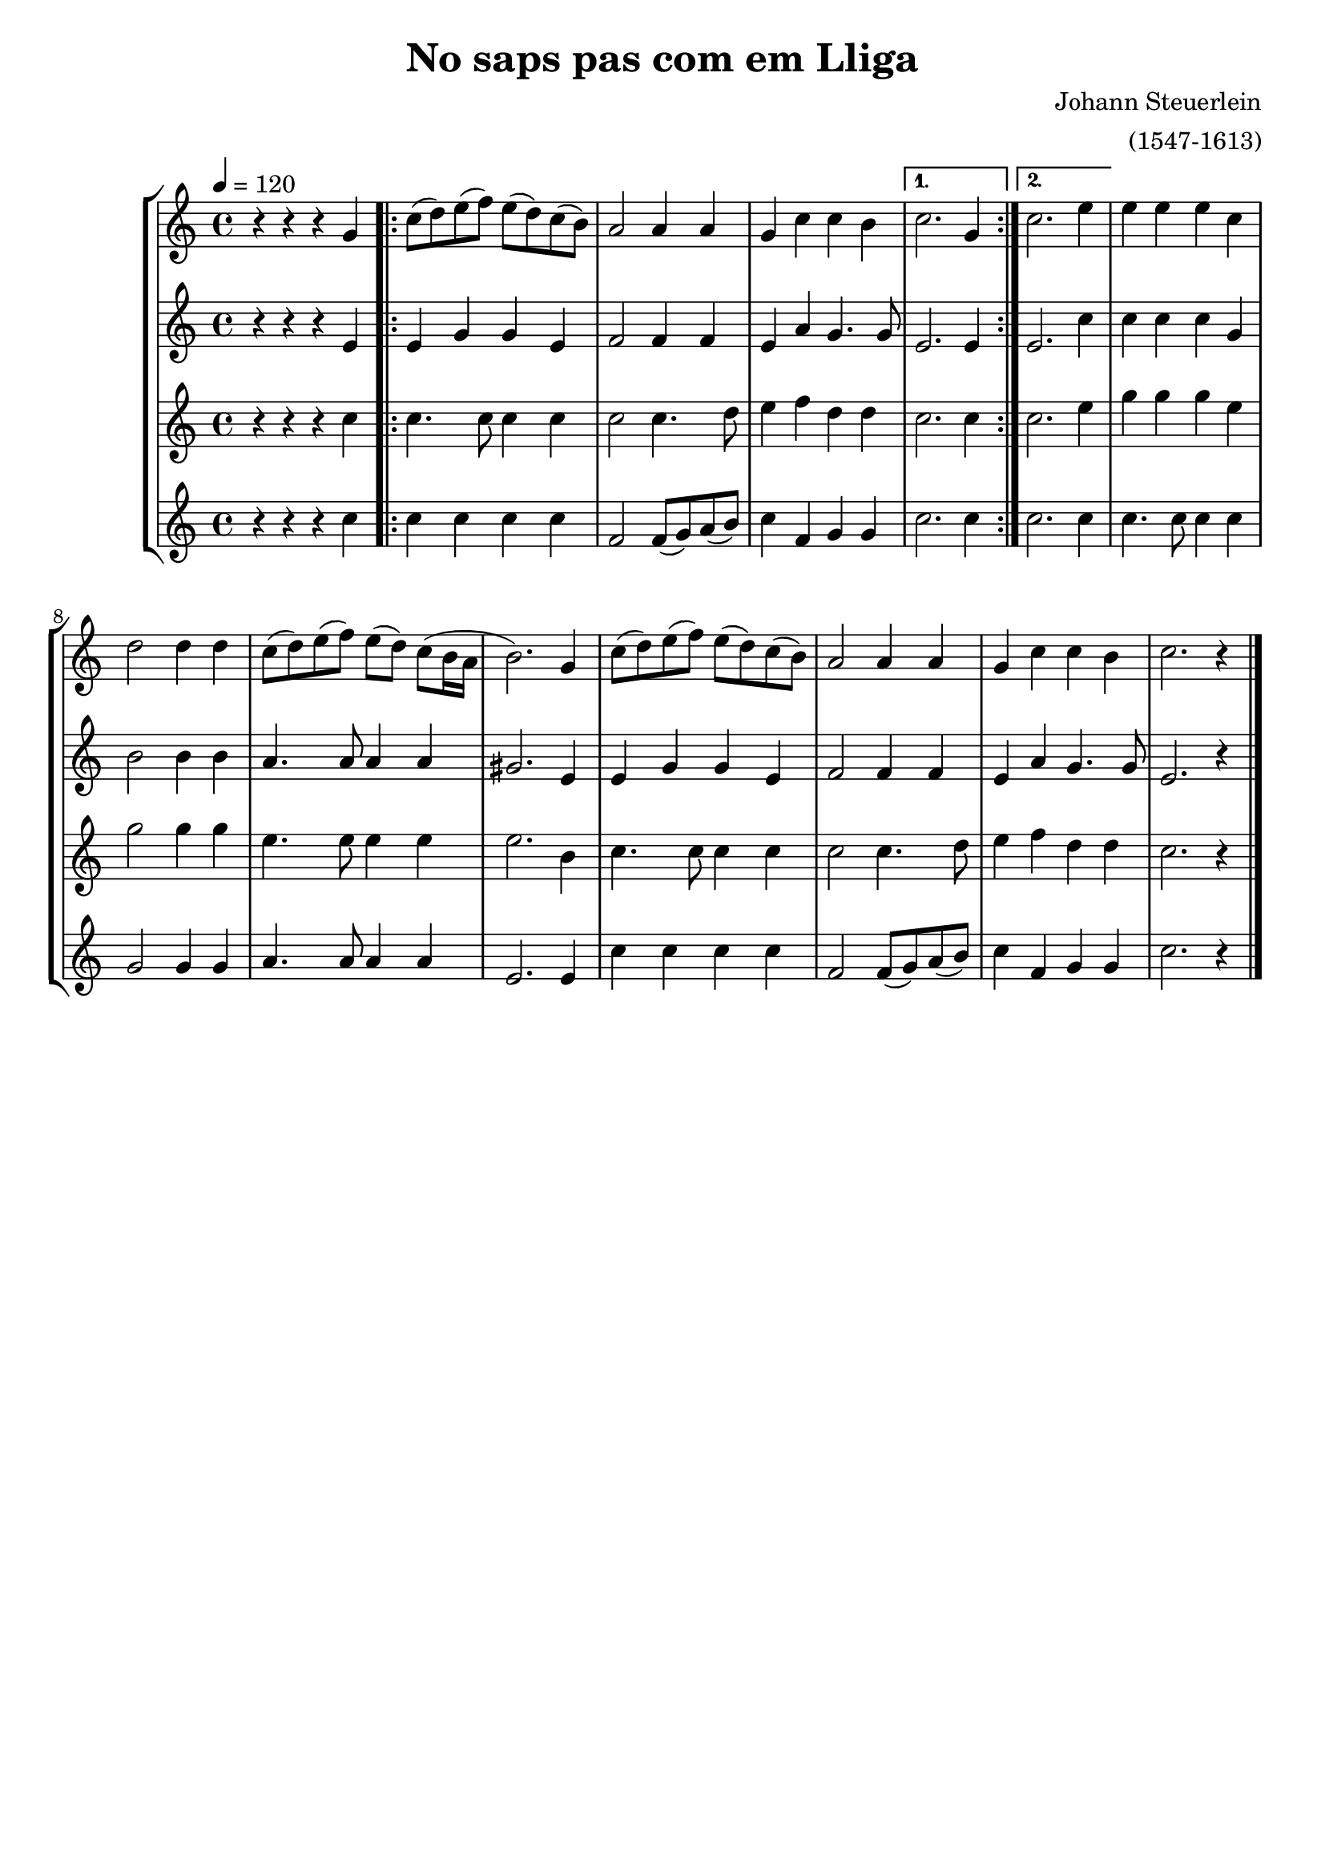 \version "2.16.2"

\header {
  dedication=""
  title="No saps pas com em Lliga"
  subtitle=""
  subsubtitle=""
  poet=""
  meter=""
  piece=""
  composer="Johann Steuerlein"
  arranger="(1547-1613)"
  opus=""
  instrument=""
  copyright=""
  tagline=""
}

liniaroAa =
\relative g'
{
  \tempo 4=120
  \clef treble
  \key c \major
  \time 4/4
  r4 r r g  |
  \repeat volta 2 { c8  ( d ) e  ( f ) e ( d ) c ( b ) |
  a2 a4 a  |
  g4 c c b  }
  %05
  \alternative { { c2. g4 }
  { c2. e4 } }
  e4 e e c  |
  d2 d4 d  |
  c8 ( d ) e ( f ) e ( d ) c ( b16 a  |
  %10
  b2. ) g4  |
  c8 ( d ) e ( f ) e ( d ) c ( b )  |
  a2 a4 a  |
  g4 c c b  |
  c2. r4  \bar "|."
}

liniaroAb =
\relative e'
{
  \tempo 4=120
  \clef treble
  \key c \major
  \time 4/4
  r4 r r e  |
  \repeat volta 2 { e4 g g e  |
  f2 f4 f  |
  e4 a g4. g8 }
  %05
  \alternative { { e2. e4 }
  { e2. c'4 } }
  c4 c c g  |
  b2 b4 b  |
  a4. a8 a4 a  |
  %10
  gis2. e4  |
  e4 g g e  |
  f2 f4 f  |
  e4 a g4. g8  |
  e2. r4  \bar "|."
}

liniaroAc =
\relative c''
{
  \tempo 4=120
  \clef treble
  \key c \major
  \time 4/4
  r4 r r c  |
  \repeat volta 2 { c4. c8 c4 c  |
  c2 c4. d8  |
  e4 f d d }
  %05
  \alternative { { c2. c4 }
  { c2. e4 } }
  g4 g g e  |
  g2 g4 g  |
  e4. e8 e4 e  |
  %10
  e2. b4  |
  c4. c8 c4 c  |
  c2 c4. d8  |
  e4 f d d  |
  c2. r4  \bar "|."
}

liniaroAd =
\relative c''
{
  \tempo 4=120
  \clef treble
  \key c \major
  \time 4/4
  r4 r r c  |
  \repeat volta 2 { c4 c c c  |
  f,2 f8 ( g ) a ( b )  |
  c4 f, g g }
  %05
  \alternative { { c2. c4 }
  { c2. c4 } }
  c4. c8 c4 c  |
  g2 g4 g  |
  a4. a8 a4 a  |
  %10
  e2. e4  |
  c'4 c c c  |
  f,2 f8 ( g ) a ( b ) |
  c4 f, g g  |
  c2. r4  \bar "|."
}

\bookpart {
  \score {
    \new StaffGroup {
      \override Score.RehearsalMark #'self-alignment-X = #LEFT
      <<
        \new Staff \with {instrumentName = #"" shortInstrumentName = #" "} \liniaroAa
        \new Staff \with {instrumentName = #"" shortInstrumentName = #" "} \liniaroAb
        \new Staff \with {instrumentName = #"" shortInstrumentName = #" "} \liniaroAc
        \new Staff \with {instrumentName = #"" shortInstrumentName = #" "} \liniaroAd
      >>
    }
    \layout {}
  }
  \score { \unfoldRepeats
    \new StaffGroup {
      \override Score.RehearsalMark #'self-alignment-X = #LEFT
      <<
        \new Staff \with {instrumentName = #"" shortInstrumentName = #" "} \liniaroAa
        \new Staff \with {instrumentName = #"" shortInstrumentName = #" "} \liniaroAb
        \new Staff \with {instrumentName = #"" shortInstrumentName = #" "} \liniaroAc
        \new Staff \with {instrumentName = #"" shortInstrumentName = #" "} \liniaroAd
      >>
    }
    \midi {}
  }
}

\bookpart {
  \header {instrument=""}
  \score {
    \new StaffGroup {
      \override Score.RehearsalMark #'self-alignment-X = #LEFT
      <<
        \new Staff \liniaroAa
      >>
    }
    \layout {}
  }
  \score { \unfoldRepeats
    \new StaffGroup {
      \override Score.RehearsalMark #'self-alignment-X = #LEFT
      <<
        \new Staff \liniaroAa
      >>
    }
    \midi {}
  }
}

\bookpart {
  \header {instrument=""}
  \score {
    \new StaffGroup {
      \override Score.RehearsalMark #'self-alignment-X = #LEFT
      <<
        \new Staff \liniaroAb
      >>
    }
    \layout {}
  }
  \score { \unfoldRepeats
    \new StaffGroup {
      \override Score.RehearsalMark #'self-alignment-X = #LEFT
      <<
        \new Staff \liniaroAb
      >>
    }
    \midi {}
  }
}

\bookpart {
  \header {instrument=""}
  \score {
    \new StaffGroup {
      \override Score.RehearsalMark #'self-alignment-X = #LEFT
      <<
        \new Staff \liniaroAc
      >>
    }
    \layout {}
  }
  \score { \unfoldRepeats
    \new StaffGroup {
      \override Score.RehearsalMark #'self-alignment-X = #LEFT
      <<
        \new Staff \liniaroAc
      >>
    }
    \midi {}
  }
}

\bookpart {
  \header {instrument=""}
  \score {
    \new StaffGroup {
      \override Score.RehearsalMark #'self-alignment-X = #LEFT
      <<
        \new Staff \liniaroAd
      >>
    }
    \layout {}
  }
  \score { \unfoldRepeats
    \new StaffGroup {
      \override Score.RehearsalMark #'self-alignment-X = #LEFT
      <<
        \new Staff \liniaroAd
      >>
    }
    \midi {}
  }
}

